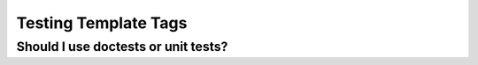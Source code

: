 .. _template_tags:


Testing Template Tags
=============================================

Should I use doctests or unit tests?
------------------------------------

